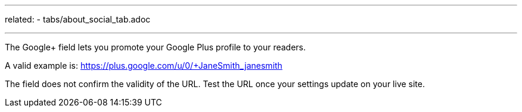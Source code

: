 ---
related:
   - tabs/about_social_tab.adoc

---

The Google+ field lets you promote your Google Plus profile to your readers.

A valid example is: https://plus.google.com/u/0/+JaneSmith_janesmith

The field does not confirm the validity of the URL. 
Test the URL once your settings update on your live site. 
